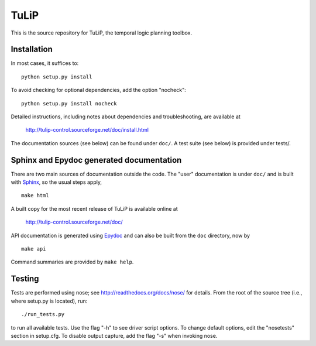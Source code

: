 TuLiP
=====
This is the source repository for TuLiP, the temporal logic planning toolbox.

Installation
------------

In most cases, it suffices to::

  python setup.py install

To avoid checking for optional dependencies, add the option "nocheck"::

  python setup.py install nocheck

Detailed instructions, including notes about dependencies and troubleshooting,
are available at

  http://tulip-control.sourceforge.net/doc/install.html

The documentation sources (see below) can be found under ``doc/``.  A test suite
(see below) is provided under tests/.


Sphinx and Epydoc generated documentation
-----------------------------------------

There are two main sources of documentation outside the code.  The "user"
documentation is under ``doc/`` and is built with `Sphinx
<http://sphinx.pocoo.org/>`_, so the usual steps apply, ::

  make html

A built copy for the most recent release of TuLiP is available online at

  http://tulip-control.sourceforge.net/doc/

API documentation is generated using `Epydoc <http://epydoc.sourceforge.net/>`_
and can also be built from the ``doc`` directory, now by ::

  make api

Command summaries are provided by ``make help``.


Testing
-------

Tests are performed using nose; see http://readthedocs.org/docs/nose/ for
details.  From the root of the source tree (i.e., where setup.py is located),
run::

  ./run_tests.py

to run all available tests.  Use the flag "-h" to see driver script options.  To
change default options, edit the "nosetests" section in setup.cfg.  To disable
output capture, add the flag "-s" when invoking nose.
